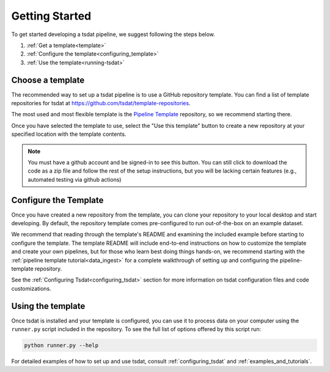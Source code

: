 .. getting_started:

.. _Xarray: http://xarray.pydata.org/en/stable/
.. _netCDF: https://www.unidata.ucar.edu/software/netcdf/
.. _act-atmos: https://github.com/ARM-DOE/ACT
.. _anaconda: https://www.anaconda.com
.. _docker: https://www.docker.com


.. _getting-started:


Getting Started
###############

To get started developing a tsdat pipeline, we suggest following the steps below.

1. :ref:`Get a template<template>`
2. :ref:`Configure the template<configuring_template>`
3. :ref:`Use the template<running-tsdat>`


.. _template:

Choose a template
*****************

The recommended way to set up a tsdat pipeline is to use a GitHub repository template.
You can find a list of template repositories for tsdat at `<https://github.com/tsdat/template-repositories>`_.

The most used and most flexible template is the `Pipeline Template <https://github.com/tsdat/pipeline-template>`_
repository, so we recommend starting there.

Once you have selected the template to use, select the "Use this template" button
to create a new repository at your specified location with the template contents.

.. note::
    You must have a github account and be signed-in to see this button. You can still
    click to download the code as a zip file and follow the rest of the setup instructions,
    but you will be lacking certain features (e.g., automated testing via github actions)

.. figure:: figures/use_template.png
   :alt: Use a GitHub pipeline repository template to jumpstart development.


.. _configuring_template:

Configure the Template
************************

Once you have created a new repository from the template, you can clone your repository
to your local desktop and start developing. By default, the repository template comes
pre-configured to run out-of-the-box on an example dataset.

We recommend that reading through the template's README and examining the included example
before starting to configure the template. The template README will include end-to-end
instructions on how to customize the template and create your own pipelines, but for those
who learn best doing things hands-on, we recommend starting with the
:ref:`pipeline template tutorial<data_ingest>` for a complete walkthrough of
setting up and configuring the pipeline-template repository.

See the :ref:`Configuring Tsdat<configuring_tsdat>` section for more information on tsdat
configuration files and code customizations.

.. _running-tsdat:

Using the template
******************

Once tsdat is installed and your template is configured, you can use it to process data 
on your computer using the ``runner.py`` script included in the repository. To see the full
list of options offered by this script run:

.. code-block:: bash

    python runner.py --help


For detailed examples of how to set up and use tsdat, consult :ref:`configuring_tsdat`
and :ref:`examples_and_tutorials`.
